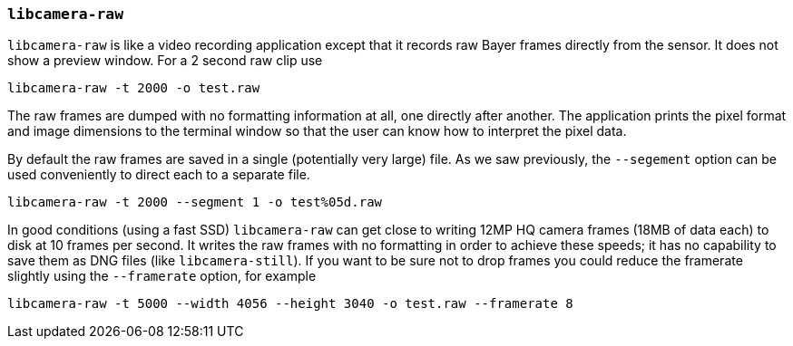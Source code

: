 === `libcamera-raw`

`libcamera-raw` is like a video recording application except that it records raw Bayer frames directly from the sensor. It does not show a preview window. For a 2 second raw clip use

[,bash]
----
libcamera-raw -t 2000 -o test.raw
----

The raw frames are dumped with no formatting information at all, one directly after another. The application prints the pixel format and image dimensions to the terminal window so that the user can know how to interpret the pixel data.

By default the raw frames are saved in a single (potentially very large) file. As we saw previously, the `--segement` option can be used conveniently to direct each to a separate file.
[,bash]
----
libcamera-raw -t 2000 --segment 1 -o test%05d.raw
----

In good conditions (using a fast SSD) `libcamera-raw` can get close to writing 12MP HQ camera frames (18MB of data each) to disk at 10 frames per second. It writes the raw frames with no formatting in order to achieve these speeds; it has no capability to save them as DNG files (like `libcamera-still`). If you want to be sure not to drop frames you could reduce the framerate slightly using the `--framerate` option, for example

[,bash]
----
libcamera-raw -t 5000 --width 4056 --height 3040 -o test.raw --framerate 8
----
